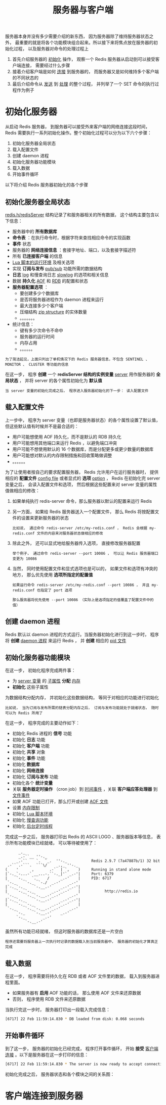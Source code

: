 #+TITLE: 服务器与客户端
#+HTML_HEAD: <link rel="stylesheet" type="text/css" href="../css/main.css" />
#+HTML_LINK_UP: ./event.html
#+HTML_LINK_HOME: ./internal.html
#+OPTIONS: num:nil timestamp:nil ^:nil

服务器本身并没有多少需要介绍的新东西， 因为服务器除了维持服务器状态之外， 最重要的就是将各个功能模块组合起来。所以接下来将焦点放在服务器的初始化过程， 以及服务器对命令的处理过程上
1. 首先介绍服务器的 _初始化_ 操作， 观察一个 Redis 服务器从启动到可以接受客户端连接， 需要经过什么步骤
2. 接着介绍客户端是如何 _连接_ 到服务器的， 而服务器又是如何维持多个客户端的不同状态的
3. 最后介绍命令从 _发送_ 到 _处理_ 的整个过程， 并列举了一个 SET 命令的执行过程作为例子 
* 初始化服务器
从启动 Redis 服务器， 到服务器可以接受外来客户端的网络连接这段时间， Redis 需要执行一系列初始化操作。整个初始化过程可以分为以下六个步骤：
1. 初始化服务器全局状态
2. 载入配置文件
3. 创建 daemon 进程
4. 初始化服务器功能模块
5. 载入数据
6. 开始事件循环

以下将介绍 Redis 服务器初始化的各个步骤
** 初始化服务器全局状态
_redis.h/redisServer_ 结构记录了和服务器相关的所有数据， 这个结构主要包含以下信息：
+ 服务器中的 *所有数据库* 
+ *命令表* ：在执行命令时，根据字符来查找相应命令的实现函数
+ *事件* 状态
+ 服务器的 *网络连接信息* ：套接字地址、端口，以及套接字描述符
+ 所有 *已连接客户端* 的信息
+ _Lua 脚本的运行环境_ 及相关选项
+ 实现 *订阅与发布* _pub/sub_ 功能所需的数据结构
+ *日志*  _log_ 和慢查询日志 _slowlog_ 的选项和相关信息
+ 数据 *持久化*  _AOF_ 和 _RDB_ 的配置和状态
+ *服务器配置选项* ：
  + 要创建多少个数据库
  + 是否将服务器进程作为 daemon 进程来运行
  + 最大连接多少个客户端
  + 压缩结构 _zip structure_ 的实体数量
  + 。。。。。。。
+ 统计信息：
  + 键有多少次命令不命中
  + 服务器的运行时间
  + 内存占用
  + 。。。。。。


#+begin_example
  为了简洁起见，上面只列出了单机情况下的 Redis 服务器信息，不包含 SENTINEL 、 MONITOR 、 CLUSTER 等功能的信息
#+end_example

在这一步， 程序 *创建* 一个 *redisServer 结构的实例变量*  _server_ 用作服务器的 *全局状态* ， 并将 server 的各个属性初始化为 *默认值* 

#+begin_example
当 server 变量的初始化完成之后， 程序进入服务器初始化的下一步： 读入配置文件
#+end_example
** 载入配置文件
上一步中， 程序为 server 变量（也即是服务器状态）的各个属性设置了默认值， 但这些默认值有时候并不是最合适的：
+ 用户可能想使用 AOF 持久化，而不是默认的 RDB 持久化
+ 用户可能想用其他端口来运行 Redis ，以避免端口冲突
+ 用户可能不想使用默认的 16 个数据库，而是分配更多或更少数量的数据库
+ 用户可能想对默认的内存限制措施和回收策略做调整
+ 。。。。。。

为了让使用者按自己的要求配置服务器， Redis 允许用户在运行服务器时， 提供相应的 *配置文件* _config file_ 或者显式的 *选项*  _option_ ， Redis 在初始化完 server 变量之后， 会读入配置文件和选项， 然后根据这些配置来对 server 变量的属性值做相应的修改：
1. 如果单纯执行 redis-server 命令，那么服务器以默认的配置来运行 Redis

2. 另一方面， 如果给 Redis 服务器送入一个配置文件， 那么 Redis 将按配置文件的设置来更新服务器的状态
   #+begin_example
     比如说， 通过命令 redis-server /etc/my-redis.conf ， Redis 会根据 my-redis.conf 文件的内容来对服务器状态做相应的修改
   #+end_example
3. 除此之外， 还可以显式地给服务器传入选项， 直接修改服务器配置
   #+begin_example
     举个例子， 通过命令 redis-server --port 10086 ， 可以让 Redis 服务器端口变更为 10086
   #+end_example
4. 当然， 同时使用配置文件和显式选项也是可以的， 如果文件和选项有冲突的地方， 那么优先使用 *选项所指定的配置值*
   #+begin_example
     如果运行命令 redis-server /etc/my-redis.conf --port 10086 ， 并且 my-redis.conf 也指定了 port 选项

     那么服务器将优先使用 --port 10086 （实际上是选项指定的值覆盖了配置文件中的值）
   #+end_example
** 创建 daemon 进程
Redis 默认以 daemon 进程的方式运行。当服务器初始化进行到这一步时， 程序将 *创建* _daemon 进程_ 来运行 Redis ， 并 *创建* 相应的 _pid 文件_ 
** 初始化服务器功能模块
在这一步， 初始化程序完成两件事：
+ 为 _server 变量_ 的 _子属性_ *分配* _内存_
+ *初始化* 这些子属性

为数据结构分配内存， 并初始化这些数据结构， 等同于对相应的功能进行初始化
#+begin_example
  比如说， 当为订阅与发布所需的链表分配内存之后， 订阅与发布功能就处于就绪状态， 随时可以为 Redis 所用了
#+end_example

在这一步， 程序完成的主要动作如下：
+ 初始化 Redis 进程的 *信号* 功能
+ 初始化 *日志* 功能
+ 初始化 *客户端* 功能
+ 初始化 *共享* 对象
+ 初始化 *事件* 功能
+ 初始化 *数据库*
+ 初始化 *网络连接*
+ 初始化 *订阅与发布* 功能
+ 初始化各个 *统计变量*
+ 关联 *服务器定时操作* （cron job）到 _时间事件_ ，关联 *客户端应答处理器* 到 _文件事件_
+ 如果 AOF 功能已打开，那么打开或创建  _AOF 文件_
+ 设置 _内存限制_
+ 初始化 _Lua 脚本环境_
+ 初始化 _慢查询功能_
+ 初始化 _后台定时线程_

完成这一步之后， 服务器打印出 Redis 的 ASCII LOGO 、服务器版本等信息， 表示所有功能模块已经就绪， 可以等待被使用了：
#+begin_example
		_._
	    _.-``__ ''-._
       _.-``    `.  `_.  ''-._           Redis 2.9.7 (7a47887b/1) 32 bit
   .-`` .-```.  ```\/    _.,_ ''-._
  (    '      ,       .-`  | `,    )     Running in stand alone mode
  |`-._`-...-` __...-.``-._|'` _.-'|     Port: 6379
  |    `-._   `._    /     _.-'    |     PID: 6717
   `-._    `-._  `-./  _.-'    _.-'
  |`-._`-._    `-.__.-'    _.-'_.-'|
  |    `-._`-._        _.-'_.-'    |           http://redis.io
   `-._    `-._`-.__.-'_.-'    _.-'
  |`-._`-._    `-.__.-'    _.-'_.-'|
  |    `-._`-._        _.-'_.-'    |
   `-._    `-._`-.__.-'_.-'    _.-'
       `-._    `-.__.-'    _.-'
	   `-._        _.-'
	       `-.__.-'
#+end_example

虽然所有功能已经就绪， 但这时服务器的数据库还是一片空白
#+begin_example
  程序还需要将服务器上一次执行时记录的数据载入到当前服务器中， 服务器的初始化才算真正完成
#+end_example
** 载入数据
在这一步， 程序需要将持久化在 RDB 或者 AOF 文件里的数据， 载入到服务器进程里面。
+ 如果服务器有 *启用* AOF 功能的话， 那么使用 AOF 文件来还原数据
+ 否则， 程序使用 RDB 文件来还原数据

当执行完这一步时， 服务器打印出一段载入完成信息：
#+begin_src sh 
  [6717] 22 Feb 11:59:14.830 * DB loaded from disk: 0.068 seconds
#+end_src
** 开始事件循环
到了这一步， 服务器的初始化已经完成， 程序打开事件循环， 开始 *接受* _客户端连接_ 。以下是服务器在这一步打印的信息：

#+begin_src sh 
  [6717] 22 Feb 11:59:14.830 * The server is now ready to accept connections on port 6379
#+end_src

初始化完成之后， 服务器状态和各个模块之间的关系图：

#+ATTR_HTML: image :width 90% 
[[file:../pic/server.png]]

* 客户端连接到服务器
